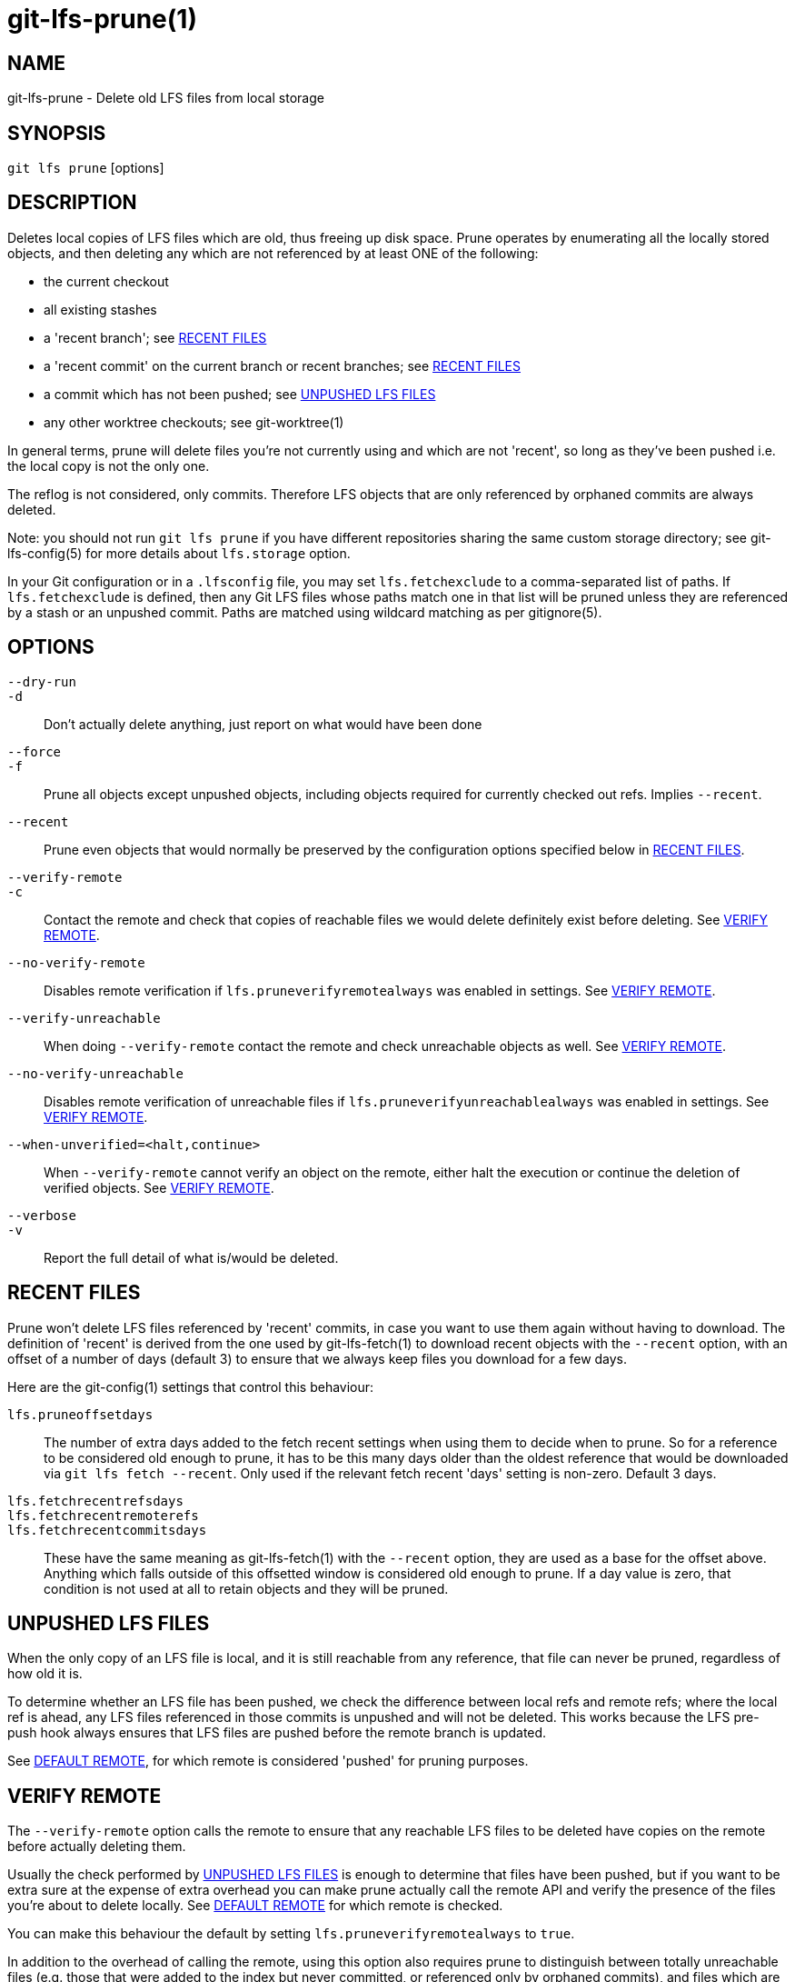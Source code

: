 = git-lfs-prune(1)

== NAME

git-lfs-prune - Delete old LFS files from local storage

== SYNOPSIS

`git lfs prune` [options]

== DESCRIPTION

Deletes local copies of LFS files which are old, thus freeing up disk
space. Prune operates by enumerating all the locally stored objects, and
then deleting any which are not referenced by at least ONE of the
following:

* the current checkout
* all existing stashes
* a 'recent branch'; see <<_recent_files>>
* a 'recent commit' on the current branch or recent branches; see
<<_recent_files>>
* a commit which has not been pushed; see <<_unpushed_lfs_files>>
* any other worktree checkouts; see git-worktree(1)

In general terms, prune will delete files you're not currently using and
which are not 'recent', so long as they've been pushed i.e. the local
copy is not the only one.

The reflog is not considered, only commits. Therefore LFS objects that
are only referenced by orphaned commits are always deleted.

Note: you should not run `git lfs prune` if you have different
repositories sharing the same custom storage directory; see
git-lfs-config(5) for more details about `lfs.storage` option.

In your Git configuration or in a `.lfsconfig` file, you may set
`lfs.fetchexclude` to a comma-separated list of paths. If
`lfs.fetchexclude` is defined, then any Git LFS files whose paths match
one in that list will be pruned unless they are referenced by a stash or
an unpushed commit. Paths are matched using wildcard matching as per
gitignore(5).

== OPTIONS

`--dry-run`::
`-d`::
  Don't actually delete anything, just report on what would have been done
`--force`::
`-f`::
  Prune all objects except unpushed objects, including objects required for
  currently checked out refs. Implies `--recent`.
`--recent`::
  Prune even objects that would normally be preserved by the
  configuration options specified below in <<_recent_files>>.
`--verify-remote`::
`-c`::
  Contact the remote and check that copies of reachable files we would delete
  definitely exist before deleting. See <<_verify_remote>>.
`--no-verify-remote`::
  Disables remote verification if `lfs.pruneverifyremotealways` was enabled in
  settings. See <<_verify_remote>>.
`--verify-unreachable`::
  When doing `--verify-remote` contact the remote and check unreachable
  objects as well. See <<_verify_remote>>.
`--no-verify-unreachable`::
  Disables remote verification of unreachable files if
  `lfs.pruneverifyunreachablealways` was enabled in settings. See
  <<_verify_remote>>.
`--when-unverified=<halt,continue>`::
  When `--verify-remote` cannot verify an object on the remote, either halt
  the execution or continue the deletion of verified objects. See
  <<_verify_remote>>.
`--verbose`::
`-v`::
  Report the full detail of what is/would be deleted.

== RECENT FILES

Prune won't delete LFS files referenced by 'recent' commits, in case you
want to use them again without having to download. The definition of
'recent' is derived from the one used by git-lfs-fetch(1) to download
recent objects with the `--recent` option, with an offset of a number of
days (default 3) to ensure that we always keep files you download for a
few days.

Here are the git-config(1) settings that control this behaviour:

`lfs.pruneoffsetdays`::
  The number of extra days added to the fetch recent settings when using
  them to decide when to prune. So for a reference to be considered old
  enough to prune, it has to be this many days older than the oldest
  reference that would be downloaded via `git lfs fetch --recent`.
  Only used if the relevant fetch recent 'days' setting is non-zero.
  Default 3 days.
`lfs.fetchrecentrefsdays`::
`lfs.fetchrecentremoterefs`::
`lfs.fetchrecentcommitsdays`::
  These have the same meaning as git-lfs-fetch(1) with the `--recent`
  option, they are used as a base for the offset above. Anything which
  falls outside of this offsetted window is considered old enough to
  prune. If a day value is zero, that condition is not used at all to
  retain objects and they will be pruned.

== UNPUSHED LFS FILES

When the only copy of an LFS file is local, and it is still reachable
from any reference, that file can never be pruned, regardless of how old
it is.

To determine whether an LFS file has been pushed, we check the
difference between local refs and remote refs; where the local ref is
ahead, any LFS files referenced in those commits is unpushed and will
not be deleted. This works because the LFS pre-push hook always ensures
that LFS files are pushed before the remote branch is updated.

See <<_default_remote>>, for which remote is considered 'pushed' for
pruning purposes.

== VERIFY REMOTE

The `--verify-remote` option calls the remote to ensure that any reachable
LFS files to be deleted have copies on the remote before actually deleting
them.

Usually the check performed by <<_unpushed_lfs_files>> is enough to
determine that files have been pushed, but if you want to be extra sure
at the expense of extra overhead you can make prune actually call the
remote API and verify the presence of the files you're about to delete
locally. See <<_default_remote>> for which remote is checked.

You can make this behaviour the default by setting
`lfs.pruneverifyremotealways` to `true`.

In addition to the overhead of calling the remote, using this option
also requires prune to distinguish between totally unreachable files
(e.g. those that were added to the index but never committed, or
referenced only by orphaned commits), and files which are still
referenced, but by commits which are prunable. This makes the prune
process take longer.

If you want to verify unreachable objects as well, set the
`--verify-unreachable` option.

You can check for unreachable objects by default by setting
`lfs.pruneverifyunreachablealways` to `true`.

By default, `--verify-remote` halts execution if a file cannot be
verified. Set `--when-unverified=continue` to not halt exceution but
continue deleting all objects that can be verified.

== DEFAULT REMOTE

When identifying <<_unpushed_lfs_files>> and performing <<_verify_remote>>, a
single remote, `origin`, is normally used as the reference. This one
remote is considered canonical; even if you use multiple remotes, you
probably want to retain your local copies until they've made it to that
remote. `origin` is used by default because that will usually be a main
central repo, or your fork of it - in both cases that's a valid remote
backup of your work. If origin doesn't exist then by default nothing
will be pruned because everything is treated as 'unpushed'.

You can alter the remote via git config: `lfs.pruneremotetocheck`. Set
this to a different remote name to check that one instead of `origin`.

== SEE ALSO

git-lfs-fetch(1), gitignore(5).

Part of the git-lfs(1) suite.
